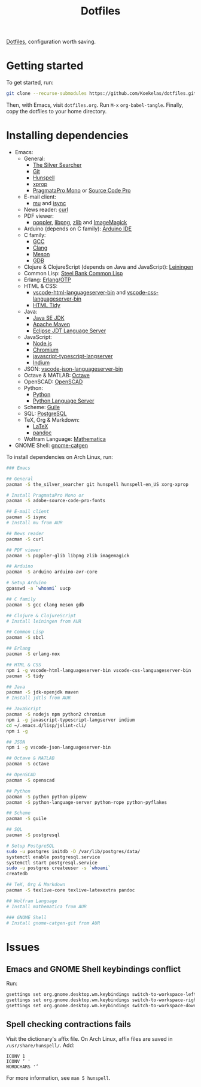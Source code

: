 #+TITLE: Dotfiles

[[https://en.wikipedia.org/wiki/Hidden_file_and_hidden_directory][Dotfiles]], configuration worth saving.

* Getting started
To get started, run:

#+BEGIN_SRC sh
  git clone --recurse-submodules https://github.com/Koekelas/dotfiles.git
#+END_SRC

Then, with Emacs, visit =dotfiles.org=. Run =M-x= ~org-babel-tangle~.
Finally, copy the dotfiles to your home directory.

* Installing dependencies

- Emacs:
  - General:
    - [[https://geoff.greer.fm/ag/][The Silver Searcher]]
    - [[https://git-scm.com/][Git]]
    - [[https://hunspell.github.io/][Hunspell]]
    - [[https://x.org/][xprop]]
    - [[https://www.fsd.it/shop/fonts/pragmatapro/][PragmataPro Mono]] or [[https://adobe-fonts.github.io/source-code-pro/][Source Code Pro]]
  - E-mail client:
    - [[https://www.djcbsoftware.nl/code/mu/][mu]] and [[http://isync.sourceforge.net/][isync]]
  - News reader: [[https://curl.haxx.se/][curl]]
  - PDF viewer:
    - [[https://poppler.freedesktop.org/][poppler]], [[http://www.libpng.org/][libpng]], [[https://www.zlib.net/][zlib]] and [[https://imagemagick.org/][ImageMagick]]
  - Arduino (depends on C family): [[https://www.arduino.cc/en/Main/Software][Arduino IDE]]
  - C family:
    - [[https://gcc.gnu.org/][GCC]]
    - [[https://clang.llvm.org/][Clang]]
    - [[https://mesonbuild.com/][Meson]]
    - [[https://www.gnu.org/software/gdb/][GDB]]
  - Clojure & ClojureScript (depends on Java and JavaScript): [[https://leiningen.org/][Leiningen]]
  - Common Lisp: [[http://www.sbcl.org/][Steel Bank Common Lisp]]
  - Erlang: [[https://www.erlang.org/][Erlang/OTP]]
  - HTML & CSS:
    - [[https://github.com/vscode-langservers/vscode-html-languageserver-bin][vscode-html-languageserver-bin]] and [[https://github.com/vscode-langservers/vscode-css-languageserver-bin][vscode-css-languageserver-bin]]
    - [[http://www.html-tidy.org/][HTML Tidy]]
  - Java:
    - [[https://www.oracle.com/technetwork/java/javase/downloads/index.html][Java SE JDK]]
    - [[https://maven.apache.org/][Apache Maven]]
    - [[https://projects.eclipse.org/projects/eclipse.jdt.ls][Eclipse JDT Language Server]]
  - JavaScript:
    - [[https://nodejs.org/][Node.js]]
    - [[https://www.chromium.org/][Chromium]]
    - [[https://github.com/sourcegraph/javascript-typescript-langserver][javascript-typescript-langserver]]
    - [[https://github.com/NicolasPetton/Indium][Indium]]
  - JSON: [[https://github.com/vscode-langservers/vscode-json-languageserver-bin][vscode-json-languageserver-bin]]
  - Octave & MATLAB: [[https://www.gnu.org/software/octave/][Octave]]
  - OpenSCAD: [[https://www.openscad.org/][OpenSCAD]]
  - Python:
    - [[https://www.python.org/][Python]]
    - [[https://github.com/palantir/python-language-server][Python Language Server]]
  - Scheme: [[https://www.gnu.org/software/guile/][Guile]]
  - SQL: [[https://www.postgresql.org/][PostgreSQL]]
  - TeX, Org & Markdown:
    - [[https://www.latex-project.org/][LaTeX]]
    - [[https://pandoc.org/][pandoc]]
  - Wolfram Language: [[https://www.wolfram.com/mathematica/][Mathematica]]
- GNOME Shell: [[https://github.com/prurigro/gnome-catgen][gnome-catgen]]

To install dependencies on Arch Linux, run:

#+BEGIN_SRC sh
  ### Emacs

  ## General
  pacman -S the_silver_searcher git hunspell hunspell-en_US xorg-xprop

  # Install PragmataPro Mono or
  pacman -S adobe-source-code-pro-fonts

  ## E-mail client
  pacman -S isync
  # Install mu from AUR

  ## News reader
  pacman -S curl

  ## PDF viewer
  pacman -S poppler-glib libpng zlib imagemagick

  ## Arduino
  pacman -S arduino arduino-avr-core

  # Setup Arduino
  gpasswd -a `whoami` uucp

  ## C family
  pacman -S gcc clang meson gdb

  ## Clojure & ClojureScript
  # Install leiningen from AUR

  ## Common Lisp
  pacman -S sbcl

  ## Erlang
  pacman -S erlang-nox

  ## HTML & CSS
  npm i -g vscode-html-languageserver-bin vscode-css-languageserver-bin
  pacman -S tidy

  ## Java
  pacman -S jdk-openjdk maven
  # Install jdtls from AUR

  ## JavaScript
  pacman -S nodejs npm python2 chromium
  npm i -g javascript-typescript-langserver indium
  cd ~/.emacs.d/lisp/jslint-cli/
  npm i -g

  ## JSON
  npm i -g vscode-json-languageserver-bin

  ## Octave & MATLAB
  pacman -S octave

  ## OpenSCAD
  pacman -S openscad

  ## Python
  pacman -S python python-pipenv
  pacman -S python-language-server python-rope python-pyflakes

  ## Scheme
  pacman -S guile

  ## SQL
  pacman -S postgresql

  # Setup PostgreSQL
  sudo -u postgres initdb -D /var/lib/postgres/data/
  systemctl enable postgresql.service
  systemctl start postgresql.service
  sudo -u postgres createuser -s `whoami`
  createdb

  ## TeX, Org & Markdown
  pacman -S texlive-core texlive-latexextra pandoc

  ## Wolfram Language
  # Install mathematica from AUR

  ### GNOME Shell
  # Install gnome-catgen-git from AUR
#+END_SRC

* Issues

** Emacs and GNOME Shell keybindings conflict
Run:

#+BEGIN_SRC sh
  gsettings set org.gnome.desktop.wm.keybindings switch-to-workspace-left "['']"
  gsettings set org.gnome.desktop.wm.keybindings switch-to-workspace-right "['']"
  gsettings set org.gnome.desktop.wm.keybindings switch-to-workspace-down "['<Super>Page_Down']"
#+END_SRC

** Spell checking contractions fails
Visit the dictionary's affix file. On Arch Linux, affix files are
saved in =/usr/share/hunspell/=. Add:

#+BEGIN_SRC fundamental
  ICONV 1
  ICONV ’ '
  WORDCHARS '’
#+END_SRC

For more information, see ~man 5 hunspell~.

